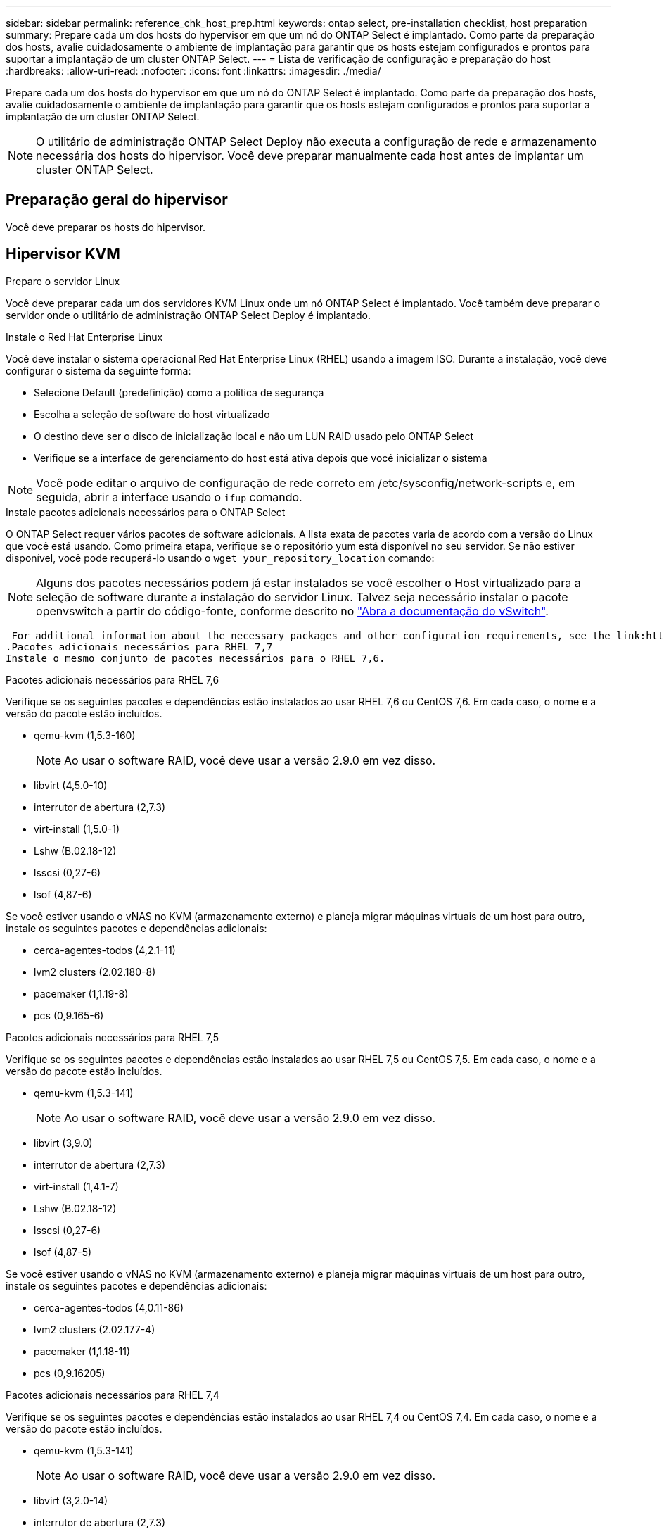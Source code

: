 ---
sidebar: sidebar 
permalink: reference_chk_host_prep.html 
keywords: ontap select, pre-installation checklist, host preparation 
summary: Prepare cada um dos hosts do hypervisor em que um nó do ONTAP Select é implantado. Como parte da preparação dos hosts, avalie cuidadosamente o ambiente de implantação para garantir que os hosts estejam configurados e prontos para suportar a implantação de um cluster ONTAP Select. 
---
= Lista de verificação de configuração e preparação do host
:hardbreaks:
:allow-uri-read: 
:nofooter: 
:icons: font
:linkattrs: 
:imagesdir: ./media/


[role="lead"]
Prepare cada um dos hosts do hypervisor em que um nó do ONTAP Select é implantado. Como parte da preparação dos hosts, avalie cuidadosamente o ambiente de implantação para garantir que os hosts estejam configurados e prontos para suportar a implantação de um cluster ONTAP Select.


NOTE: O utilitário de administração ONTAP Select Deploy não executa a configuração de rede e armazenamento necessária dos hosts do hipervisor. Você deve preparar manualmente cada host antes de implantar um cluster ONTAP Select.



== Preparação geral do hipervisor

Você deve preparar os hosts do hipervisor.



== Hipervisor KVM

.Prepare o servidor Linux
Você deve preparar cada um dos servidores KVM Linux onde um nó ONTAP Select é implantado. Você também deve preparar o servidor onde o utilitário de administração ONTAP Select Deploy é implantado.

.Instale o Red Hat Enterprise Linux
Você deve instalar o sistema operacional Red Hat Enterprise Linux (RHEL) usando a imagem ISO. Durante a instalação, você deve configurar o sistema da seguinte forma:

* Selecione Default (predefinição) como a política de segurança
* Escolha a seleção de software do host virtualizado
* O destino deve ser o disco de inicialização local e não um LUN RAID usado pelo ONTAP Select
* Verifique se a interface de gerenciamento do host está ativa depois que você inicializar o sistema



NOTE: Você pode editar o arquivo de configuração de rede correto em /etc/sysconfig/network-scripts e, em seguida, abrir a interface usando o `ifup` comando.

.Instale pacotes adicionais necessários para o ONTAP Select
O ONTAP Select requer vários pacotes de software adicionais. A lista exata de pacotes varia de acordo com a versão do Linux que você está usando. Como primeira etapa, verifique se o repositório yum está disponível no seu servidor. Se não estiver disponível, você pode recuperá-lo usando o `wget your_repository_location` comando:


NOTE: Alguns dos pacotes necessários podem já estar instalados se você escolher o Host virtualizado para a seleção de software durante a instalação do servidor Linux. Talvez seja necessário instalar o pacote openvswitch a partir do código-fonte, conforme descrito no link:https://docs.openvswitch.org/en/latest/intro/install/general/["Abra a documentação do vSwitch"^].

 For additional information about the necessary packages and other configuration requirements, see the link:https://imt.netapp.com/matrix/#welcome[NetApp Interoperability Matrix Tool^].
.Pacotes adicionais necessários para RHEL 7,7
Instale o mesmo conjunto de pacotes necessários para o RHEL 7,6.

.Pacotes adicionais necessários para RHEL 7,6
Verifique se os seguintes pacotes e dependências estão instalados ao usar RHEL 7,6 ou CentOS 7,6. Em cada caso, o nome e a versão do pacote estão incluídos.

* qemu-kvm (1,5.3-160)
+

NOTE: Ao usar o software RAID, você deve usar a versão 2.9.0 em vez disso.

* libvirt (4,5.0-10)
* interrutor de abertura (2,7.3)
* virt-install (1,5.0-1)
* Lshw (B.02.18-12)
* lsscsi (0,27-6)
* lsof (4,87-6)


Se você estiver usando o vNAS no KVM (armazenamento externo) e planeja migrar máquinas virtuais de um host para outro, instale os seguintes pacotes e dependências adicionais:

* cerca-agentes-todos (4,2.1-11)
* lvm2 clusters (2.02.180-8)
* pacemaker (1,1.19-8)
* pcs (0,9.165-6)


.Pacotes adicionais necessários para RHEL 7,5
Verifique se os seguintes pacotes e dependências estão instalados ao usar RHEL 7,5 ou CentOS 7,5. Em cada caso, o nome e a versão do pacote estão incluídos.

* qemu-kvm (1,5.3-141)
+

NOTE: Ao usar o software RAID, você deve usar a versão 2.9.0 em vez disso.

* libvirt (3,9.0)
* interrutor de abertura (2,7.3)
* virt-install (1,4.1-7)
* Lshw (B.02.18-12)
* lsscsi (0,27-6)
* lsof (4,87-5)


Se você estiver usando o vNAS no KVM (armazenamento externo) e planeja migrar máquinas virtuais de um host para outro, instale os seguintes pacotes e dependências adicionais:

* cerca-agentes-todos (4,0.11-86)
* lvm2 clusters (2.02.177-4)
* pacemaker (1,1.18-11)
* pcs (0,9.16205)


.Pacotes adicionais necessários para RHEL 7,4
Verifique se os seguintes pacotes e dependências estão instalados ao usar RHEL 7,4 ou CentOS 7,4. Em cada caso, o nome e a versão do pacote estão incluídos.

* qemu-kvm (1,5.3-141)
+

NOTE: Ao usar o software RAID, você deve usar a versão 2.9.0 em vez disso.

* libvirt (3,2.0-14)
* interrutor de abertura (2,7.3)
* virt-install (1,4.1-7)
* Lshw (B.02.18-7)
* lsscsi (0,27-6)
* lsof (4,87-4)


Se você estiver usando o vNAS no KVM (armazenamento externo) e planeja migrar máquinas virtuais de um host para outro, instale os seguintes pacotes e dependências adicionais:

* cerca-agentes-todos (4,0.11-66)
* lvm2 clusters (2.02.171-8)
* pacemaker (1,1.16-12)
* pcs (0,9.158-6)


.Configuração dos pools de armazenamento
Um pool de storage do ONTAP Select é um contêiner de dados lógicos que abstrai o storage físico subjacente. Você precisa gerenciar os pools de storage nos hosts KVM nos quais o ONTAP Select é implantado.



=== Crie um pool de armazenamento

Você precisa criar pelo menos um pool de storage em cada nó do ONTAP Select. Se você usar RAID de software em vez de RAID de hardware local, os discos de storage serão anexados ao nó para os agregados de raiz e dados. Nesse caso, você ainda precisa criar um pool de armazenamento para os dados do sistema.

.Antes de começar
Verifique se você pode fazer login na CLI do Linux no host onde o ONTAP Select é implantado.

.Sobre esta tarefa
O utilitário de administração ONTAP Select Deploy espera que o local de destino do pool de storage seja especificado como /dev/<pool_name>, em que o <pool_name> é um nome de pool exclusivo no host.


NOTE: Toda a capacidade do LUN é alocada quando um pool de armazenamento é criado.

.Passos
. Exiba os dispositivos locais no host Linux e escolha o LUN que conterá o pool de armazenamento:
+
[listing]
----
lsblk
----
+
É provável que o LUN adequado seja o dispositivo com a maior capacidade de armazenamento.

. Defina o pool de armazenamento no dispositivo:
+
[listing]
----
virsh pool-define-as <pool_name> logical --source-dev <device_name> --target=/dev/<pool_name>
----
+
Por exemplo:

+
[listing]
----
virsh pool-define-as select_pool logical --source-dev /dev/sdb --target=/dev/select_pool
----
. Crie o pool de armazenamento:
+
[listing]
----
virsh pool-build <pool_name>
----
. Inicie o pool de armazenamento:
+
[listing]
----
virsh pool-start <pool_name>
----
. Configure o pool de armazenamento para iniciar automaticamente na inicialização do sistema:
+
[listing]
----
virsh pool-autostart <pool_name>
----
. Verifique se o pool de armazenamento foi criado:
+
[listing]
----
virsh pool-list
----




=== Excluir um pool de armazenamento

Você pode excluir um pool de armazenamento quando ele não for mais necessário.

.Antes de começar
Verifique se você pode fazer login na CLI do Linux onde o ONTAP Select está implantado.

.Sobre esta tarefa
O utilitário de administração ONTAP Select Deploy espera que o local de destino do pool de storage seja especificado como `/dev/<pool_name>`, onde `<pool_name>` há um nome exclusivo do pool no host.

.Passos
. Verifique se o pool de armazenamento está definido:
+
[listing]
----
virsh pool-list
----
. Destrua o pool de armazenamento:
+
[listing]
----
virsh pool-destroy <pool_name>
----
. Desdefinir a configuração para o pool de storage inativo:
+
[listing]
----
virsh pool-undefine <pool_nanme>
----
. Verifique se o pool de armazenamento foi removido do host:
+
[listing]
----
virsh pool-list
----
. Verifique se todos os volumes lógicos para o grupo de volumes do pool de armazenamento foram excluídos.
+
.. Apresentar os volumes lógicos:
+
[listing]
----
lvs
----
.. Se existirem volumes lógicos para o pool, exclua-os:
+
[listing]
----
lvremove <logical_volume_name>
----


. Verifique se o grupo de volumes foi excluído:
+
.. Apresentar os grupos de volume:
+
[listing]
----
vgs
----
.. Se existir um grupo de volumes para o pool, exclua-o:
+
[listing]
----
vgremove <volume_group_name>
----


. Verifique se o volume físico foi excluído:
+
.. Apresentar os volumes físicos:
+
[listing]
----
pvs
----
.. Se existir um volume físico para o pool, exclua-o:
+
[listing]
----
pvremove <physical_volume_name>
----






== Hipervisor ESXi

Cada host deve ser configurado com o seguinte:

* Um hypervisor pré-instalado e suportado
* Uma licença do VMware vSphere


Além disso, o mesmo servidor vCenter deve ser capaz de gerenciar todos os hosts em que um nó ONTAP Select é implantado dentro do cluster.

Além disso, você deve certificar-se de que as portas do firewall estão configuradas para permitir o acesso ao vSphere. Essas portas devem estar abertas para suportar a conetividade de porta serial com as máquinas virtuais ONTAP Select.

Por padrão, o VMware permite o acesso nas seguintes portas:

* Porta 22 e portas 1024 – 65535 (tráfego de entrada)
* Portas 0 – 65535 (tráfego de saída)


A NetApp recomenda que as seguintes portas de firewall sejam abertas para permitir acesso ao vSphere:

* Portas 7200 – 7400 (tráfego de entrada e saída)


Você também deve estar familiarizado com os direitos do vCenter necessários. Consulte link:reference_plan_ots_vcenter.html["Servidor VMware vCenter"] para obter mais informações.



== Preparação da rede de cluster ONTAP Select

Você pode implantar o ONTAP Select como um cluster de vários nós ou um cluster de nó único. Em muitos casos, um cluster de vários nós é preferível devido à capacidade de armazenamento adicional e capacidade de HA.



=== Ilustração das redes e nós do ONTAP Select

As figuras abaixo ilustram as redes usadas com um cluster de nó único e um cluster de quatro nós.



==== Cluster de nó único mostrando uma rede

A figura a seguir ilustra um cluster de nó único. A rede externa transporta tráfego de replicação entre clusters, clientes e gerenciamento (SnapMirror/SnapVault).

image:CHK_01.jpg["Cluster de nó único mostrando uma rede"]



==== Cluster de quatro nós mostrando duas redes

A figura a seguir ilustra um cluster de quatro nós. A rede interna permite a comunicação entre os nós em suporte aos serviços de rede do cluster ONTAP. A rede externa transporta tráfego de replicação entre clusters, clientes e gerenciamento (SnapMirror/SnapVault).

image:CHK_02.jpg["Cluster de quatro nós mostrando duas redes"]



==== Nó único em um cluster de quatro nós

A figura a seguir ilustra a configuração típica de rede para uma única máquina virtual ONTAP Select dentro de um cluster de quatro nós. Existem duas redes separadas: ONTAP-internal e ONTAP-external.

image:CHK_03.jpg["Nó único em um cluster de quatro nós"]



== Host KVM



=== Configurar o Open vSwitch em um host KVM

Você deve configurar um switch definido por software em cada nó do ONTAP Select usando o vSwitch aberto.

.Antes de começar
Verifique se o gerenciador de rede está desativado e se o serviço de rede Linux nativo está habilitado.

.Sobre esta tarefa
O ONTAP Select requer duas redes separadas, ambas que utilizam a ligação de portas para fornecer capacidade de HA para as redes.

.Passos
. Verifique se o Open vSwitch está ativo no host:
+
.. Determine se o vSwitch aberto está em execução:
+
[listing]
----
systemctl status openvswitch
----
.. Se o Open vSwitch não estiver em execução, inicie-o:
+
[listing]
----
systemctl start openvswitch
----


. Apresentar a configuração do vSwitch aberto:
+
[listing]
----
ovs-vsctl show
----
+
A configuração aparece vazia se o Open vSwitch ainda não tiver sido configurado no host.

. Adicione uma nova instância do vSwitch:
+
[listing]
----
ovs-vsctl add-br <bridge_name>
----
+
Por exemplo:

+
[listing]
----
ovs-vsctl add-br ontap-br
----
. Reduza as interfaces de rede:
+
[listing]
----
ifdown <interface_1>
ifdown <interface_2>
----
. Combine os links usando LACP:
+
[listing]
----
ovs-vsctl add-bond <internal_network> bond-br <interface_1> <interface_2> bond_mode=balance-slb lacp=active other_config:lacp-time=fast
----



NOTE: Você só precisa configurar uma ligação se houver mais de uma interface.

. Ative as interfaces de rede:
+
[listing]
----
ifup <interface_1>
ifup <interface_2>
----




== Host ESXi



=== Configuração do vSwitch em um host de hipervisor

O vSwitch é o componente do hypervisor central usado para suportar a conetividade para as redes internas e externas. Há várias coisas que você deve considerar como parte da configuração de cada hypervisor vSwitch.



==== Configuração do vSwitch para um host com duas portas físicas (2x10Gb)

Quando cada host inclui duas portas 10Gb, você deve configurar o vSwitch da seguinte forma:

* Configure um vSwitch e atribua ambas as portas ao vSwitch. Crie um grupo de NIC usando as duas portas.
* Defina a política de balanceamento de carga como "Rota com base no ID de porta virtual de origem".
* Marque ambos os adaptadores como "ativo" ou marque um adaptador como "ativo" e o outro como "standby".
* Defina a definição "Failback" (Falha) para "Yes" (Sim). image:CHK_04.jpg["Propriedades do vSwitch)"]
* Configure o vSwitch para usar quadros jumbo (9000 MTU).
* Configure um grupo de portas no vSwitch para o tráfego interno (ONTAP-interno):
+
** O grupo de portas é atribuído aos adaptadores de rede virtual ONTAP Select e0c-e0g usados para o cluster, interconexão de HA e tráfego de espelhamento.
** O grupo de portas deve estar em uma VLAN não roteável porque espera-se que essa rede seja privada. Você deve adicionar a tag VLAN apropriada ao grupo de portas para levar isso em conta.
** As configurações de balanceamento de carga, failback e ordem de failover do grupo de portas devem ser as mesmas do vSwitch.


* Configure um grupo de portas no vSwitch para o tráfego externo (ONTAP-externo):
+
** O grupo de portas é atribuído aos adaptadores de rede virtual ONTAP Select e0a-e0c usados para tráfego de dados e gerenciamento.
** O grupo de portas pode estar em uma VLAN roteável. Além disso, dependendo do ambiente de rede, você deve adicionar uma tag VLAN apropriada ou configurar o grupo de portas para o entroncamento de VLAN.
** As configurações de balanceamento de carga, failback e ordem de failover do grupo de portas devem ser iguais ao vSwitch.




A configuração do vSwitch acima é para um host com portas 2x10Gb em um ambiente de rede típico.
